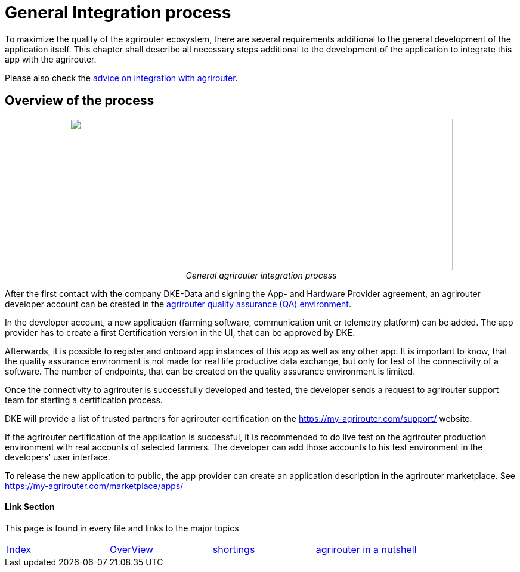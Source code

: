 
= General Integration process

To maximize the quality of the agrirouter ecosystem, there are several requirements additional to the general development of the application itself. This chapter shall describe all necessary steps additional to the development of the application to integrate this app with the agrirouter.

Please also check the link:./integration-steps.adoc[advice on integration with agrirouter].

== Overview of the process

++++
<p align="center">
<img src="./../assets/images/ig1\image4.png" width="642px" height="254px"><br>
<i>General agrirouter integration process</i>
</p>
++++


After the first contact with the company DKE-Data and signing the App- and Hardware Provider agreement, an agrirouter developer account can be created in the link:https://agrirouter-qa.cfapps.eu1.hana.ondemand.com/um/register/developer[agrirouter quality assurance (QA) environment].

In the developer account, a new application (farming software, communication unit or telemetry platform) can be added. The app provider has to create a first Certification version in the UI, that can be approved by DKE.

Afterwards, it is possible to register and onboard app instances of this app as well as any other app. It is important to know, that the quality assurance environment is not made for real life productive data exchange, but only for test of the connectivity of a software. The number of endpoints, that can be created on the quality assurance environment is limited.

Once the connectivity to agrirouter is successfully developed and tested, the developer sends a request to agrirouter support team for starting a certification process.

DKE will provide a list of trusted partners for agrirouter certification on the https://my-agrirouter.com/support/ website.

If the agrirouter certification of the application is successful, it is recommended to do live test on the agrirouter production environment with real accounts of selected farmers. The developer can add those accounts to his test environment in the developers’ user interface.

To release the new application to public, the app provider can create an application description in the agrirouter marketplace. See https://my-agrirouter.com/marketplace/apps/



==== Link Section
This page is found in every file and links to the major topics
[width="100%"]
|====
|link:../README.adoc[Index]|link:./general.adoc[OverView]|link:./shortings.adoc[shortings]|link:../terms.adoc[agrirouter in a nutshell]
|====

